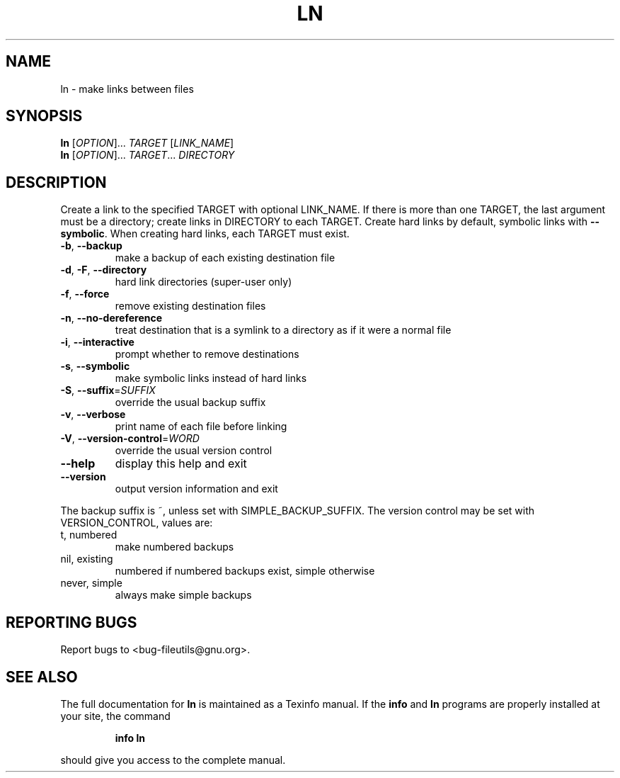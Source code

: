 ." DO NOT MODIFY THIS FILE!  It was generated by help2man 1.5.1.2.
.TH LN 1 "November 1998" "GNU fileutils 4.0" "FSF"
.SH NAME
ln \- make links between files
.SH SYNOPSIS
.B ln
[\fIOPTION\fR]...\fI TARGET \fR[\fILINK_NAME\fR]
.br
.B ln
[\fIOPTION\fR]...\fI TARGET\fR...\fI DIRECTORY\fR
.SH DESCRIPTION
.PP
." Add any additional description here
.PP
Create a link to the specified TARGET with optional LINK_NAME.  If there is
more than one TARGET, the last argument must be a directory;  create links
in DIRECTORY to each TARGET.  Create hard links by default, symbolic links
with \fB\-\-symbolic\fR.  When creating hard links, each TARGET must exist.
.TP
\fB\-b\fR, \fB\-\-backup\fR
make a backup of each existing destination file
.TP
\fB\-d\fR, \fB\-F\fR, \fB\-\-directory\fR
hard link directories (super-user only)
.TP
\fB\-f\fR, \fB\-\-force\fR
remove existing destination files
.TP
\fB\-n\fR, \fB\-\-no\-dereference\fR
treat destination that is a symlink to a directory as if it were a normal file
.TP
\fB\-i\fR, \fB\-\-interactive\fR
prompt whether to remove destinations
.TP
\fB\-s\fR, \fB\-\-symbolic\fR
make symbolic links instead of hard links
.TP
\fB\-S\fR, \fB\-\-suffix\fR=\fISUFFIX\fR
override the usual backup suffix
.TP
\fB\-v\fR, \fB\-\-verbose\fR
print name of each file before linking
.TP
\fB\-V\fR, \fB\-\-version\-control\fR=\fIWORD\fR
override the usual version control
.TP
\fB\-\-help\fR
display this help and exit
.TP
\fB\-\-version\fR
output version information and exit
.PP
The backup suffix is ~, unless set with SIMPLE_BACKUP_SUFFIX.  The
version control may be set with VERSION_CONTROL, values are:
.TP
t, numbered
make numbered backups
.TP
nil, existing
numbered if numbered backups exist, simple otherwise
.TP
never, simple
always make simple backups
.SH "REPORTING BUGS"
Report bugs to <bug-fileutils@gnu.org>.
.SH "SEE ALSO"
The full documentation for
.B ln
is maintained as a Texinfo manual.  If the
.B info
and
.B ln
programs are properly installed at your site, the command
.IP
.B info ln
.PP
should give you access to the complete manual.
